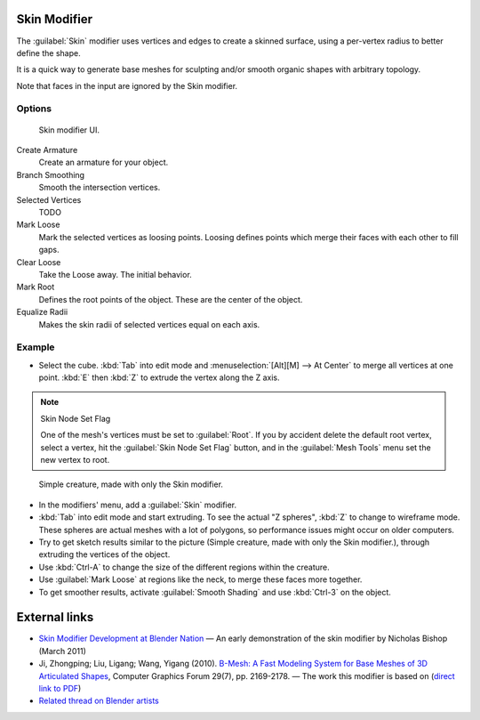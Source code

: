 
Skin Modifier
*************

The :guilabel:`Skin` modifier uses vertices and edges to create a skinned surface,
using a per-vertex radius to better define the shape.

It is a quick way to generate base meshes for sculpting and/or smooth organic shapes with
arbitrary topology.

Note that faces in the input are ignored by the Skin modifier.

Options
=======

.. figure:: /images/Doc-skin-ui.jpg
   :width: 300px
   :figwidth: 300px

   Skin modifier UI.


Create Armature
   Create an armature for your object.
Branch Smoothing
   Smooth the intersection vertices.
Selected Vertices
   TODO
Mark Loose
   Mark the selected vertices as loosing points.
   Loosing defines points which merge their faces with each other to fill gaps.
Clear Loose
   Take the Loose away. The initial behavior.
Mark Root
   Defines the root points of the object. These are the center of the object.
Equalize Radii
   Makes the skin radii of selected vertices equal on each axis.


Example
=======

- Select the cube. :kbd:`Tab` into edit mode and :menuselection:`[Alt][M] --> At Center`
  to merge all vertices at one point. :kbd:`E` then :kbd:`Z` to extrude the vertex along the Z axis.

.. note:: Skin Node Set Flag

   One of the mesh's vertices must be set to :guilabel:`Root`.  If you by accident delete the default root vertex, select a vertex, hit the :guilabel:`Skin Node Set Flag` button, and in the :guilabel:`Mesh Tools` menu set the new vertex to root.


.. figure:: /images/Skin-header-00.jpg

   Simple creature, made with only the Skin modifier.


- In the modifiers' menu, add a :guilabel:`Skin` modifier.
- :kbd:`Tab` into edit mode and start extruding.  To see the actual "Z spheres", :kbd:`Z` to change to wireframe mode.  These spheres are actual meshes with a lot of polygons, so performance issues might occur on older computers.
- Try to get  sketch results similar to the picture (Simple creature, made with only the Skin modifier.), through extruding the vertices of the object.
- Use :kbd:`Ctrl-A` to change the size of the different regions within the creature.
- Use :guilabel:`Mark Loose` at regions like the neck, to merge these faces more together.
- To get smoother results, activate :guilabel:`Smooth Shading` and use :kbd:`Ctrl-3` on the object.


External links
**************

- `Skin Modifier Development at Blender Nation <http://www.blendernation.com/2011/03/11/skin-modifier-development/>`__ — An early demonstration of the skin modifier by Nicholas Bishop (March 2011)
- Ji, Zhongping; Liu, Ligang; Wang, Yigang (2010). `B-Mesh: A Fast Modeling System for Base Meshes of 3D Articulated Shapes <http://www.math.zju.edu.cn/ligangliu/CAGD/Projects/BMesh/>`__, Computer Graphics Forum 29(7), pp. 2169-2178. — The work this modifier is based on (`direct link to PDF <http://www.math.zju.edu.cn/ligangliu/CAGD/Projects/BMesh/Paper/BMesh.pdf>`__)
- `Related thread on Blender artists <http://blenderartists.org/forum/showthread.php?209551-B-mesh-modeling-tools-papers-better-than-zsfere>`__


